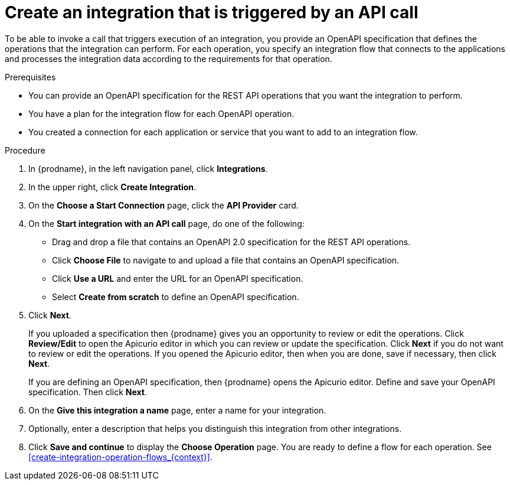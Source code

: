 // Module included in the following assemblies:
// trigger_integrations_with_api_calls.adoc

[id='create-api-provider-integration_{context}']
= Create an integration that is triggered by an API call

To be able to invoke a call that triggers execution of an integration, you provide
an OpenAPI specification that defines the operations that the integration
can perform. For each operation, you specify an integration flow that
connects to the applications and processes the integration data according to the
requirements for that operation. 

.Prerequisites
* You can provide an OpenAPI specification for the REST API
operations that you want the integration to perform. 
* You have a plan for the integration flow for each OpenAPI operation. 
* You created a connection for each application or service that you want
to add to an integration flow. 

.Procedure

. In {prodname}, in the left navigation panel, click *Integrations*. 
. In the upper right, click *Create Integration*. 
. On the *Choose a Start Connection* page, click the *API Provider* card. 
. On the *Start integration with an API call* page, do one of the following: 
+
* Drag and drop a file that contains an OpenAPI 2.0 specification for the
REST API operations. 
* Click *Choose File* to navigate to and upload a file that contains an 
OpenAPI specification. 
* Click *Use a URL* and enter the URL for an OpenAPI specification. 
* Select *Create from scratch* to define an OpenAPI specification. 

. Click *Next*. 
+
If you uploaded a specification then {prodname} gives you an opportunity
to review or edit the operations. Click *Review/Edit* to open the Apicurio editor
in which you can review or update the specification. Click *Next* if
you do not want to review or edit the operations. If you opened the Apicurio
editor, then when you are done, save if necessary, then click *Next*. 
+
If you are defining an OpenAPI specification, then {prodname} opens
the Apicurio editor. Define and save your OpenAPI specification. Then
click *Next*. 

. On the *Give this integration a name* page, enter a name for your integration.
. Optionally, enter a description that helps you distinguish this integration
from other integrations. 
. Click *Save and continue* to display the *Choose Operation* page. You are
ready to define a flow for each operation. 
See <<create-integration-operation-flows_{context}>>.
